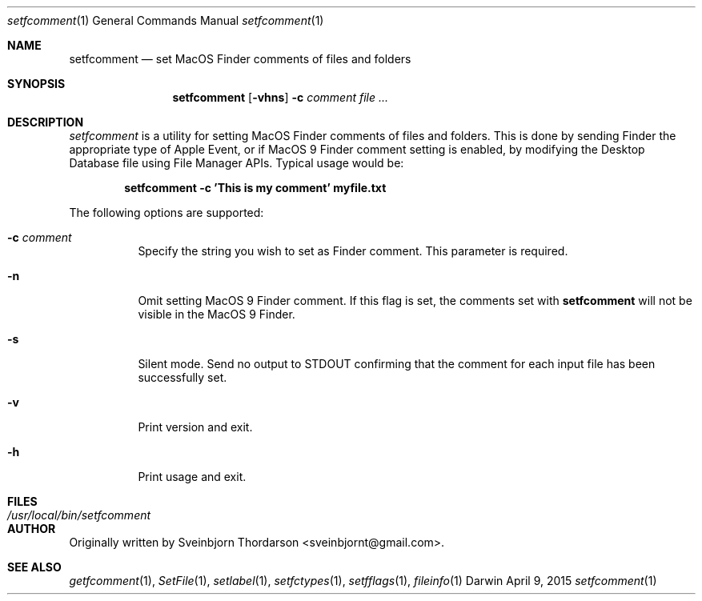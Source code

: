 .Dd April 9, 2015
.Dt setfcomment 1
.Os Darwin
.Sh NAME
.Nm setfcomment
.Nd set MacOS Finder comments of files and folders
.Sh SYNOPSIS
.Nm
.Op Fl vhns
.Fl c Ar comment
.Ar
.Sh DESCRIPTION
.Ar setfcomment
is a utility for setting MacOS Finder comments of files and folders.  This is done
by sending Finder the appropriate type of Apple Event, or if MacOS 9
Finder comment setting is enabled, by modifying the Desktop Database file using
File Manager APIs.  Typical usage would be:
.Pp
.Dl setfcomment -c 'This is my comment' myfile.txt
.Pp
.Pp
The following options are supported:
.Pp
.Bl -tag -width indent
.It Fl c Ar comment
Specify the string you wish to set as Finder comment.  This parameter is required.
.It Fl n
Omit setting MacOS 9 Finder comment.  If this flag is set, the comments set with
.Nm
will not be visible in the MacOS 9 Finder.
.It Fl s
Silent mode.  Send no output to STDOUT confirming that the comment for each input file has been successfully set.
.It Fl v
Print version and exit.
.It Fl h
Print usage and exit.
.El
.Sh FILES
.Bl -tag -width "/usr/local/bin/setfcomment" -compact
.It Pa /usr/local/bin/setfcomment
.Sh AUTHOR
Originally written by Sveinbjorn Thordarson <sveinbjornt@gmail.com>.
.Sh SEE ALSO
.Xr getfcomment 1 ,
.Xr SetFile 1 ,
.Xr setlabel 1 ,
.Xr setfctypes 1 ,
.Xr setfflags 1 ,
.Xr fileinfo 1
